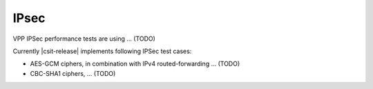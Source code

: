 IPsec
-----

VPP IPSec performance tests are using ... (TODO)

Currently |csit-release| implements following IPSec test cases:

- AES-GCM ciphers, in combination with IPv4 routed-forwarding ... (TODO)
- CBC-SHA1 ciphers, ... (TODO)